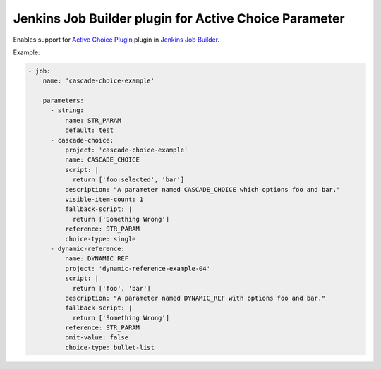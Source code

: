 Jenkins Job Builder plugin for Active Choice Parameter
======================================================

.. image:: https://travis-ci.org/bgaifullin/jenkins-job-builder-active-choice.png?branch=master
    :target: https://travis-ci.org/bgaifullin/jenkins-job-builder-active-choice
.. image:: https://img.shields.io/pypi/v/jenkins-job-builder-active-choice.svg
    :target: https://pypi.python.org/pypi/jenkins-job-builder-active-choice

Enables support for `Active Choice Plugin`_ plugin in `Jenkins Job Builder`_.

Example:

.. code-block:: yaml

    - job:
        name: 'cascade-choice-example'

        parameters:
          - string:
              name: STR_PARAM
              default: test
          - cascade-choice:
              project: 'cascade-choice-example'
              name: CASCADE_CHOICE
              script: |
                return ['foo:selected', 'bar']
              description: "A parameter named CASCADE_CHOICE which options foo and bar."
              visible-item-count: 1
              fallback-script: |
                return ['Something Wrong']
              reference: STR_PARAM
              choice-type: single
          - dynamic-reference:
              name: DYNAMIC_REF
              project: 'dynamic-reference-example-04'
              script: |
                return ['foo', 'bar']
              description: "A parameter named DYNAMIC_REF with options foo and bar."
              fallback-script: |
                return ['Something Wrong']
              reference: STR_PARAM
              omit-value: false
              choice-type: bullet-list


.. _`Active Choice Plugin`: https://wiki.jenkins-ci.org/display/JENKINS/Active+Choices+Plugin
.. _`Jenkins Job Builder`: http://docs.openstack.org/infra/jenkins-job-builder/index.html
.. _`example`: tests/fixtures/case-001.yaml
